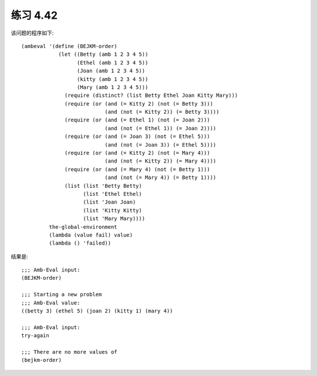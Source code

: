 练习 4.42
============

该问题的程序如下::

  (ambeval '(define (BEJKM-order)
              (let ((Betty (amb 1 2 3 4 5))
                    (Ethel (amb 1 2 3 4 5))
                    (Joan (amb 1 2 3 4 5))
                    (kitty (amb 1 2 3 4 5))
                    (Mary (amb 1 2 3 4 5)))
                (require (distinct? (list Betty Ethel Joan Kitty Mary)))
                (require (or (and (= Kitty 2) (not (= Betty 3)))
                             (and (not (= Kitty 2)) (= Betty 3))))
                (require (or (and (= Ethel 1) (not (= Joan 2)))
                             (and (not (= Ethel 1)) (= Joan 2))))
                (require (or (and (= Joan 3) (not (= Ethel 5)))
                             (and (not (= Joan 3)) (= Ethel 5))))
                (require (or (and (= Kitty 2) (not (= Mary 4)))
                             (and (not (= Kitty 2)) (= Mary 4))))
                (require (or (and (= Mary 4) (not (= Betty 1)))
                             (and (not (= Mary 4)) (= Betty 1))))
                (list (list 'Betty Betty)
                      (list 'Ethel Ethel)
                      (list 'Joan Joan)
                      (list 'Kitty Kitty)
                      (list 'Mary Mary))))
           the-global-environment
           (lambda (value fail) value)
           (lambda () 'failed))

结果是::

  ;;; Amb-Eval input:
  (BEJKM-order)

  ;;; Starting a new problem 
  ;;; Amb-Eval value:
  ((betty 3) (ethel 5) (joan 2) (kitty 1) (mary 4))

  ;;; Amb-Eval input:
  try-again

  ;;; There are no more values of
  (bejkm-order)

